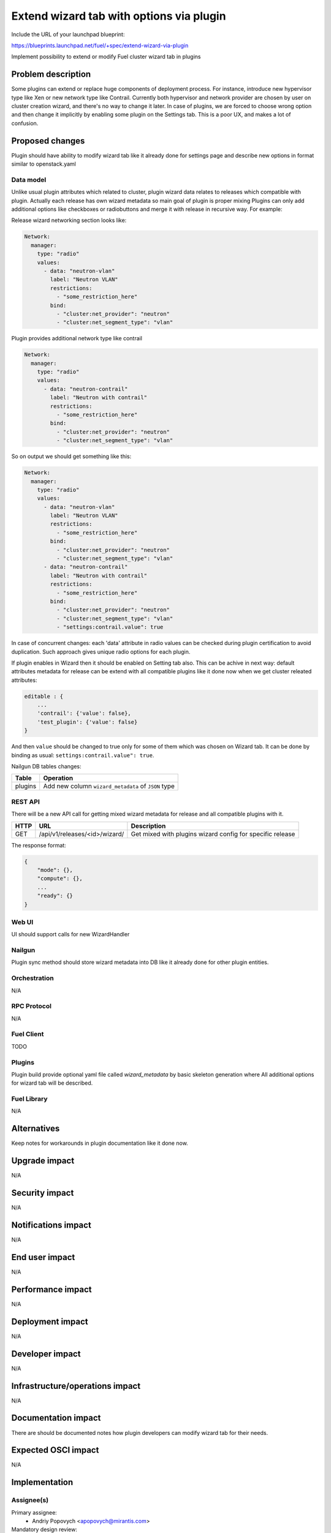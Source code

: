 ..
 This work is licensed under a Creative Commons Attribution 3.0 Unported
 License.

 http://creativecommons.org/licenses/by/3.0/legalcode

=========================================
Extend wizard tab with options via plugin
=========================================

Include the URL of your launchpad blueprint:

https://blueprints.launchpad.net/fuel/+spec/extend-wizard-via-plugin

Implement possibility to extend or modify Fuel cluster wizard tab in
plugins

--------------------
Problem description
--------------------

Some plugins can extend or replace huge components of deployment
process. For instance, introduce new hypervisor type like Xen or new
network type like Contrail. Currently both hypervisor and network
provider are chosen by user on cluster creation wizard, and there's
no way to change it later. In case of plugins, we are forced to choose
wrong option and then change it implicitly by enabling some plugin on
the Settings tab. This is a poor UX, and makes a lot of confusion.


----------------
Proposed changes
----------------

Plugin should have ability to modify wizard tab like it already done
for settings page and describe new options in format similar to
openstack.yaml


Data model
----------

Unlike usual plugin attributes which related to cluster, plugin wizard
data relates to releases which compatible with plugin. Actually each
release has own wizard metadata so main goal of plugin is proper mixing
Plugins can only add additional options like checkboxes or radiobuttons
and merge it with release in recursive way. For example:

Release wizard networking section looks like:

.. code-block:: yaml

  Network:
    manager:
      type: "radio"
      values:
        - data: "neutron-vlan"
          label: "Neutron VLAN"
          restrictions:
            - "some_restriction_here"
          bind:
            - "cluster:net_provider": "neutron"
            - "cluster:net_segment_type": "vlan"

Plugin provides additional network type like contrail

.. code-block:: yaml

  Network:
    manager:
      type: "radio"
      values:
        - data: "neutron-contrail"
          label: "Neutron with contrail"
          restrictions:
            - "some_restriction_here"
          bind:
            - "cluster:net_provider": "neutron"
            - "cluster:net_segment_type": "vlan"

So on output we should get something like this:

.. code-block:: yaml

  Network:
    manager:
      type: "radio"
      values:
        - data: "neutron-vlan"
          label: "Neutron VLAN"
          restrictions:
            - "some_restriction_here"
          bind:
            - "cluster:net_provider": "neutron"
            - "cluster:net_segment_type": "vlan"
        - data: "neutron-contrail"
          label: "Neutron with contrail"
          restrictions:
            - "some_restriction_here"
          bind:
            - "cluster:net_provider": "neutron"
            - "cluster:net_segment_type": "vlan"
            - "settings:contrail.value": true

In case of concurrent changes: each 'data' attribute in radio values can
be checked during plugin certification to avoid duplication. Such approach
gives unique radio options for each plugin.

If plugin enables in Wizard then it should be enabled on Setting tab also.
This can be achive in next way: default attributes metadata for release can
be extend with all compatible plugins like it done now when we get cluster
releated attributes:

.. code-block:: json

    editable : {
        ...
        'contrail': {'value': false},
        'test_plugin': {'value': false}
    }

And then ``value`` should be changed to true only for some of them which was
chosen on Wizard tab. It can be done by binding as usual:
``settings:contrail.value": true``.

Nailgun DB tables changes:

=========  ====================================================
  Table    Operation
=========  ====================================================
 plugins   Add new column ``wizard_metadata`` of ``JSON`` type
=========  ====================================================


REST API
--------

There will be a new API call for getting mixed wizard metadata for
release and all compatible plugins with it.

===== ========================================= ==============================
HTTP  URL                                       Description
===== ========================================= ==============================
GET   /api/v1/releases/<id>/wizard/             Get mixed with plugins wizard
                                                config for specific release
===== ========================================= ==============================

The response format:

.. code-block:: json

    {
        "mode": {},
        "compute": {},
        ...
        "ready": {}
    }


Web UI
------

UI should support calls for new WizardHandler


Nailgun
-------

Plugin sync method should store wizard metadata into DB like it already
done for other plugin entities.


Orchestration
-------------

N/A


RPC Protocol
------------

N/A


Fuel Client
-----------

TODO


Plugins
-------

Plugin build provide optional yaml file called `wizard_metadata` by basic
skeleton generation where All additional options for wizard tab will be
described.


Fuel Library
------------

N/A


------------
Alternatives
------------

Keep notes for workarounds in plugin documentation like it done now.


--------------
Upgrade impact
--------------

N/A


---------------
Security impact
---------------

N/A


--------------------
Notifications impact
--------------------

N/A


---------------
End user impact
---------------

N/A


------------------
Performance impact
------------------

N/A


-----------------
Deployment impact
-----------------

N/A


----------------
Developer impact
----------------

N/A


--------------------------------
Infrastructure/operations impact
--------------------------------

N/A


--------------------
Documentation impact
--------------------

There are should be documented notes how plugin developers can modify
wizard tab for their needs.


--------------------
Expected OSCI impact
--------------------

N/A


--------------
Implementation
--------------

Assignee(s)
-----------

Primary assignee:
  * Andriy Popovych <apopovych@mirantis.com>

Mandatory design review:
  * Igor Kalnitsky <ikalnitsky@mirantis.com>


Work Items
----------

* [Nailgun] Extend the ``Plugin`` database model and plugin sync method
  to store wizard into DB.

* [Nailgun] Implement functionality for proper mixing plugin wizard
  metadata with related release wizard and WizardHandler which returns this
  data.

* [UI] Modify code for supporting new wizard handler.

* [FPB] Change default template skeleton for wizard metadata file
  generation. This file can be optional.


Dependencies
------------

N/A


------------
Testing, QA
------------

TBA


Acceptance criteria
-------------------

* Plugins can add additional settings to existing wizard pages new check
  box, radio or text field.

* Plugins can add additional options to existing radio boxes on wizard
  pages.

* Plugins can add additional bindings to existing radio options.

* Plugins can specify restrictions on what other selections can be made
  in the environment (example: vCenter selected as hypervisor, Juniper
  Contrail radio button is grayed out with error message specifying
  that it cannot be used with vCenter)


----------
References
----------

N/A
